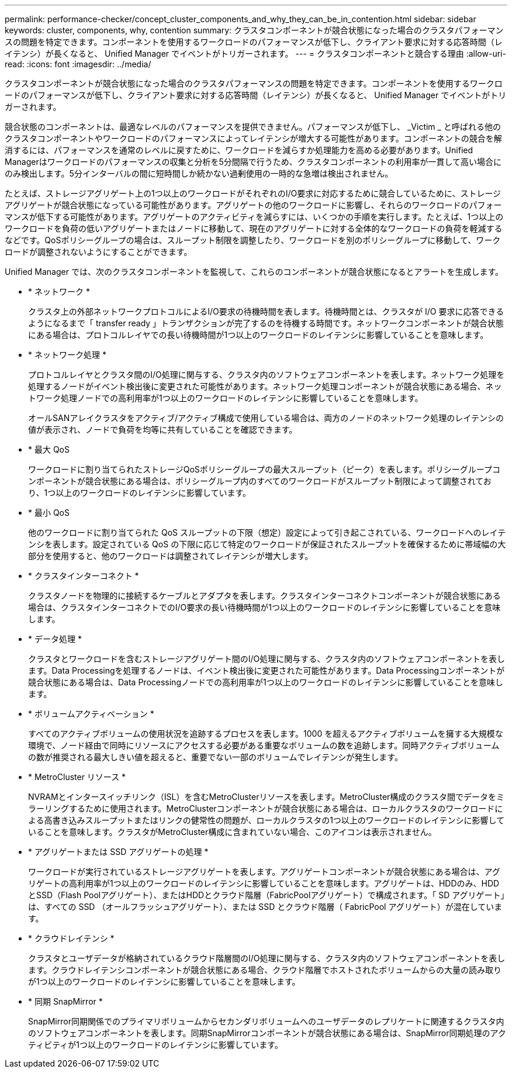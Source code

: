 ---
permalink: performance-checker/concept_cluster_components_and_why_they_can_be_in_contention.html 
sidebar: sidebar 
keywords: cluster, components, why, contention 
summary: クラスタコンポーネントが競合状態になった場合のクラスタパフォーマンスの問題を特定できます。コンポーネントを使用するワークロードのパフォーマンスが低下し、クライアント要求に対する応答時間（レイテンシ）が長くなると、 Unified Manager でイベントがトリガーされます。 
---
= クラスタコンポーネントと競合する理由
:allow-uri-read: 
:icons: font
:imagesdir: ../media/


[role="lead"]
クラスタコンポーネントが競合状態になった場合のクラスタパフォーマンスの問題を特定できます。コンポーネントを使用するワークロードのパフォーマンスが低下し、クライアント要求に対する応答時間（レイテンシ）が長くなると、 Unified Manager でイベントがトリガーされます。

競合状態のコンポーネントは、最適なレベルのパフォーマンスを提供できません。パフォーマンスが低下し、 _Victim _ と呼ばれる他のクラスタコンポーネントやワークロードのパフォーマンスによってレイテンシが増大する可能性があります。コンポーネントの競合を解消するには、パフォーマンスを通常のレベルに戻すために、ワークロードを減らすか処理能力を高める必要があります。Unified Managerはワークロードのパフォーマンスの収集と分析を5分間隔で行うため、クラスタコンポーネントの利用率が一貫して高い場合にのみ検出します。5分インターバルの間に短時間しか続かない過剰使用の一時的な急増は検出されません。

たとえば、ストレージアグリゲート上の1つ以上のワークロードがそれぞれのI/O要求に対応するために競合しているために、ストレージアグリゲートが競合状態になっている可能性があります。アグリゲートの他のワークロードに影響し、それらのワークロードのパフォーマンスが低下する可能性があります。アグリゲートのアクティビティを減らすには、いくつかの手順を実行します。たとえば、1つ以上のワークロードを負荷の低いアグリゲートまたはノードに移動して、現在のアグリゲートに対する全体的なワークロードの負荷を軽減するなどです。QoSポリシーグループの場合は、スループット制限を調整したり、ワークロードを別のポリシーグループに移動して、ワークロードが調整されないようにすることができます。

Unified Manager では、次のクラスタコンポーネントを監視して、これらのコンポーネントが競合状態になるとアラートを生成します。

* * ネットワーク *
+
クラスタ上の外部ネットワークプロトコルによるI/O要求の待機時間を表します。待機時間とは、クラスタが I/O 要求に応答できるようになるまで「 transfer ready 」トランザクションが完了するのを待機する時間です。ネットワークコンポーネントが競合状態にある場合は、プロトコルレイヤでの長い待機時間が1つ以上のワークロードのレイテンシに影響していることを意味します。

* * ネットワーク処理 *
+
プロトコルレイヤとクラスタ間のI/O処理に関与する、クラスタ内のソフトウェアコンポーネントを表します。ネットワーク処理を処理するノードがイベント検出後に変更された可能性があります。ネットワーク処理コンポーネントが競合状態にある場合、ネットワーク処理ノードでの高利用率が1つ以上のワークロードのレイテンシに影響していることを意味します。

+
オールSANアレイクラスタをアクティブ/アクティブ構成で使用している場合は、両方のノードのネットワーク処理のレイテンシの値が表示され、ノードで負荷を均等に共有していることを確認できます。

* * 最大 QoS
+
ワークロードに割り当てられたストレージQoSポリシーグループの最大スループット（ピーク）を表します。ポリシーグループコンポーネントが競合状態にある場合は、ポリシーグループ内のすべてのワークロードがスループット制限によって調整されており、1つ以上のワークロードのレイテンシに影響しています。

* * 最小 QoS
+
他のワークロードに割り当てられた QoS スループットの下限（想定）設定によって引き起こされている、ワークロードへのレイテンシを表します。設定されている QoS の下限に応じて特定のワークロードが保証されたスループットを確保するために帯域幅の大部分を使用すると、他のワークロードは調整されてレイテンシが増大します。

* * クラスタインターコネクト *
+
クラスタノードを物理的に接続するケーブルとアダプタを表します。クラスタインターコネクトコンポーネントが競合状態にある場合は、クラスタインターコネクトでのI/O要求の長い待機時間が1つ以上のワークロードのレイテンシに影響していることを意味します。

* * データ処理 *
+
クラスタとワークロードを含むストレージアグリゲート間のI/O処理に関与する、クラスタ内のソフトウェアコンポーネントを表します。Data Processingを処理するノードは、イベント検出後に変更された可能性があります。Data Processingコンポーネントが競合状態にある場合は、Data Processingノードでの高利用率が1つ以上のワークロードのレイテンシに影響していることを意味します。

* * ボリュームアクティベーション *
+
すべてのアクティブボリュームの使用状況を追跡するプロセスを表します。1000 を超えるアクティブボリュームを擁する大規模な環境で、ノード経由で同時にリソースにアクセスする必要がある重要なボリュームの数を追跡します。同時アクティブボリュームの数が推奨される最大しきい値を超えると、重要でない一部のボリュームでレイテンシが発生します。

* * MetroCluster リソース *
+
NVRAMとインタースイッチリンク（ISL）を含むMetroClusterリソースを表します。MetroCluster構成のクラスタ間でデータをミラーリングするために使用されます。MetroClusterコンポーネントが競合状態にある場合は、ローカルクラスタのワークロードによる高書き込みスループットまたはリンクの健常性の問題が、ローカルクラスタの1つ以上のワークロードのレイテンシに影響していることを意味します。クラスタがMetroCluster構成に含まれていない場合、このアイコンは表示されません。

* * アグリゲートまたは SSD アグリゲートの処理 *
+
ワークロードが実行されているストレージアグリゲートを表します。アグリゲートコンポーネントが競合状態にある場合は、アグリゲートの高利用率が1つ以上のワークロードのレイテンシに影響していることを意味します。アグリゲートは、HDDのみ、HDDとSSD（Flash Poolアグリゲート）、またはHDDとクラウド階層（FabricPoolアグリゲート）で構成されます。「 SD アグリゲート」は、すべての SSD （オールフラッシュアグリゲート）、または SSD とクラウド階層（ FabricPool アグリゲート）が混在しています。

* * クラウドレイテンシ *
+
クラスタとユーザデータが格納されているクラウド階層間のI/O処理に関与する、クラスタ内のソフトウェアコンポーネントを表します。クラウドレイテンシコンポーネントが競合状態にある場合、クラウド階層でホストされたボリュームからの大量の読み取りが1つ以上のワークロードのレイテンシに影響していることを意味します。

* * 同期 SnapMirror *
+
SnapMirror同期関係でのプライマリボリュームからセカンダリボリュームへのユーザデータのレプリケートに関連するクラスタ内のソフトウェアコンポーネントを表します。同期SnapMirrorコンポーネントが競合状態にある場合は、SnapMirror同期処理のアクティビティが1つ以上のワークロードのレイテンシに影響しています。


